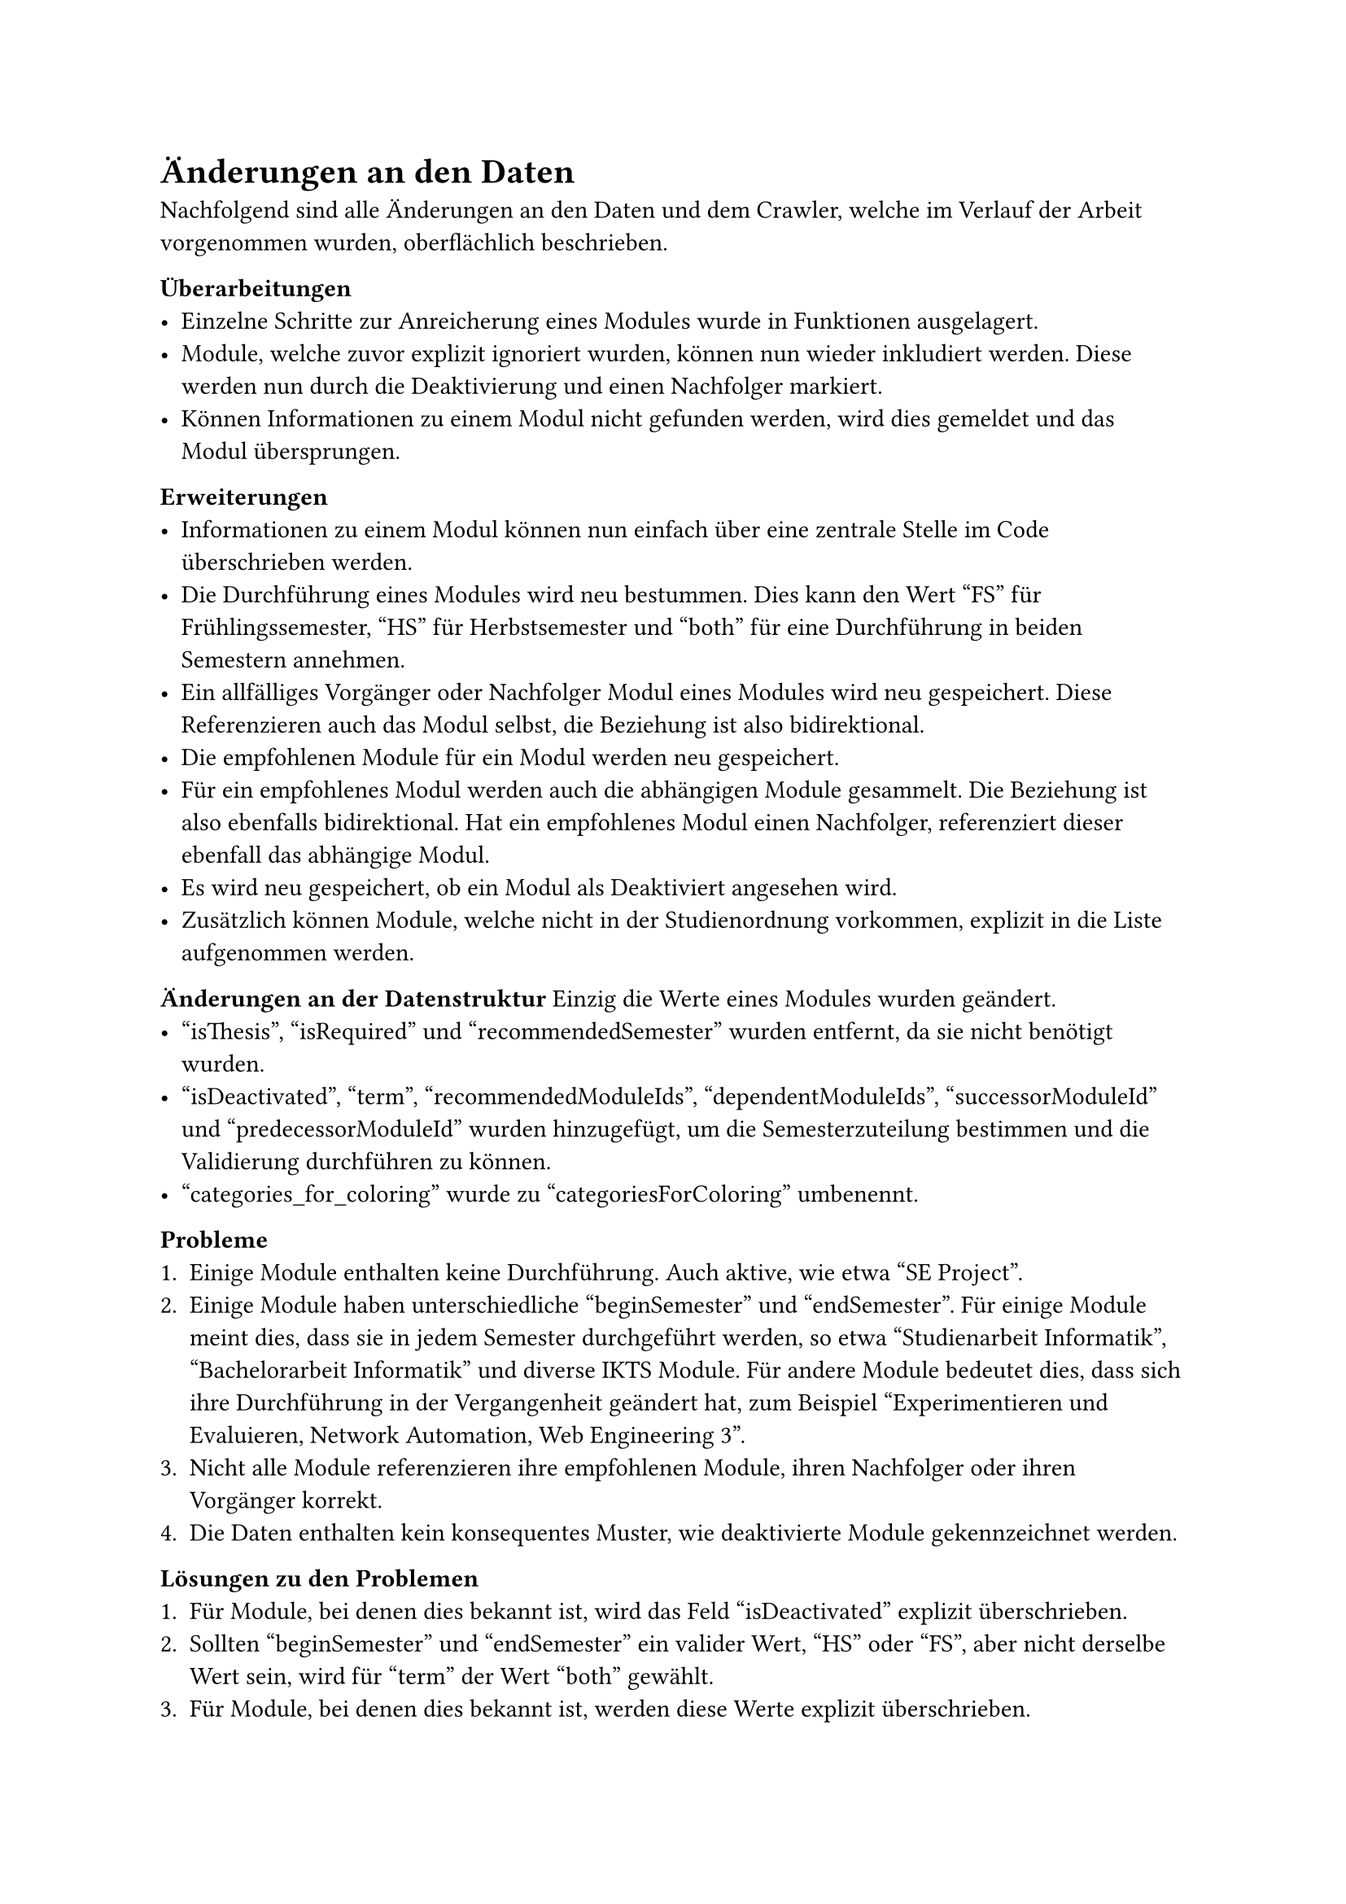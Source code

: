 = Änderungen an den Daten

Nachfolgend sind alle Änderungen an den Daten und dem Crawler, welche im Verlauf der Arbeit vorgenommen wurden, oberflächlich beschrieben.

*Überarbeitungen*
- Einzelne Schritte zur Anreicherung eines Modules wurde in Funktionen ausgelagert.
- Module, welche zuvor explizit ignoriert wurden, können nun wieder inkludiert werden. Diese werden nun durch die Deaktivierung und einen Nachfolger markiert.
- Können Informationen zu einem Modul nicht gefunden werden, wird dies gemeldet und das Modul übersprungen.

*Erweiterungen*
- Informationen zu einem Modul können nun einfach über eine zentrale Stelle im Code überschrieben werden.
- Die Durchführung eines Modules wird neu bestummen. Dies kann den Wert "FS" für Frühlingssemester, "HS" für Herbstsemester und "both" für eine Durchführung in beiden Semestern annehmen.
- Ein allfälliges Vorgänger oder Nachfolger Modul eines Modules wird neu gespeichert. Diese Referenzieren auch das Modul selbst, die Beziehung ist also bidirektional.
- Die empfohlenen Module für ein Modul werden neu gespeichert.
- Für ein empfohlenes Modul werden auch die abhängigen Module gesammelt. Die Beziehung ist also ebenfalls bidirektional. Hat ein empfohlenes Modul einen Nachfolger, referenziert dieser ebenfall das abhängige Modul.
- Es wird neu gespeichert, ob ein Modul als Deaktiviert angesehen wird.
- Zusätzlich können Module, welche nicht in der Studienordnung vorkommen, explizit in die Liste aufgenommen werden.

*Änderungen an der Datenstruktur*
Einzig die Werte eines Modules wurden geändert.
- "isThesis", "isRequired" und "recommendedSemester" wurden entfernt, da sie nicht benötigt wurden.
- "isDeactivated", "term", "recommendedModuleIds", "dependentModuleIds", "successorModuleId" und "predecessorModuleId" wurden hinzugefügt, um die Semesterzuteilung bestimmen und die Validierung durchführen zu können.
- "categories_for_coloring" wurde zu "categoriesForColoring" umbenennt.

*Probleme*
1. Einige Module enthalten keine Durchführung. Auch aktive, wie etwa "SE Project".
2. Einige Module haben unterschiedliche "beginSemester" und "endSemester". Für einige Module meint dies, dass sie in jedem Semester durchgeführt werden, so etwa "Studienarbeit Informatik", "Bachelorarbeit Informatik" und diverse IKTS Module. Für andere Module bedeutet dies, dass sich ihre Durchführung in der Vergangenheit geändert hat, zum Beispiel "Experimentieren und Evaluieren, Network Automation, Web Engineering 3". 
3. Nicht alle Module referenzieren ihre empfohlenen Module, ihren Nachfolger oder ihren Vorgänger korrekt.
4. Die Daten enthalten kein konsequentes Muster, wie deaktivierte Module gekennzeichnet werden.

*Lösungen zu den Problemen* <data-solutions>
1. Für Module, bei denen dies bekannt ist, wird das Feld "isDeactivated" explizit überschrieben.
2. Sollten "beginSemester" und "endSemester" ein valider Wert, "HS" oder "FS", aber nicht derselbe Wert sein, wird für "term" der Wert "both" gewählt.
3. Für Module, bei denen dies bekannt ist, werden diese Werte explizit überschrieben.
4. Ist das Feld "zustand" auf "deaktiviert" gesetzt und ist der "endJahr" der "durchfuehrungen" vor diesem Jahr oder es ist gar keine Durchführung angegeben, wird das Modul als Deaktiviert markiert.
